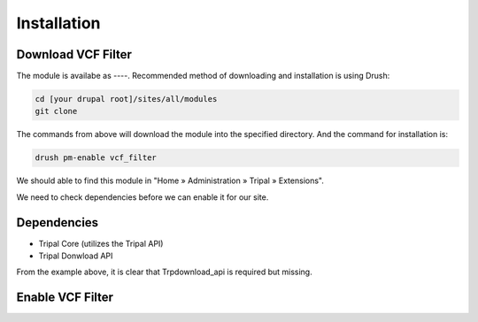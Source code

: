 Installation
============

Download VCF Filter
-------------------

The module is availabe as ----. Recommended method of downloading and installation is using Drush:

.. code:: bash

  cd [your drupal root]/sites/all/modules
  git clone

The commands from above will download the module into the specified directory. And the command for installation is:

.. code:: bash

  drush pm-enable vcf_filter


We should able to find this module in "Home » Administration » Tripal » Extensions".

.. image:: install.1.menubar.png

We need to check dependencies before we can enable it for our site.


Dependencies
------------

- Tripal Core (utilizes the Tripal API)
- Tripal Donwload API

.. image:: install.2.dependency.png

From the example above, it is clear that Trpdownload_api is required but missing.

.. code:: bash
  cd [your drupal root]/sites/all/modules
  git clone



Enable VCF Filter
-----------------
